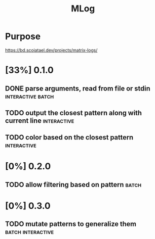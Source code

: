 #+TITLE: MLog

* Purpose
https://bd.scoiatael.dev/projects/matrix-logs/
* [33%] 0.1.0
** DONE parse arguments, read from file or stdin :interactive:batch:
** TODO output the closest pattern along with current line :interactive:
** TODO color based on the closest pattern :interactive:
* [0%] 0.2.0
** TODO allow filtering based on pattern :batch:
* [0%] 0.3.0
** TODO mutate patterns to generalize them :batch:interactive:
